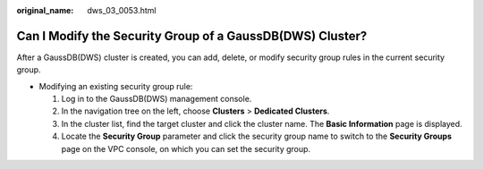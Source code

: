 :original_name: dws_03_0053.html

.. _dws_03_0053:

Can I Modify the Security Group of a GaussDB(DWS) Cluster?
==========================================================

After a GaussDB(DWS) cluster is created, you can add, delete, or modify security group rules in the current security group.

-  Modifying an existing security group rule:

   #. Log in to the GaussDB(DWS) management console.
   #. In the navigation tree on the left, choose **Clusters** > **Dedicated Clusters**.
   #. In the cluster list, find the target cluster and click the cluster name. The **Basic Information** page is displayed.
   #. Locate the **Security Group** parameter and click the security group name to switch to the **Security Groups** page on the VPC console, on which you can set the security group.
